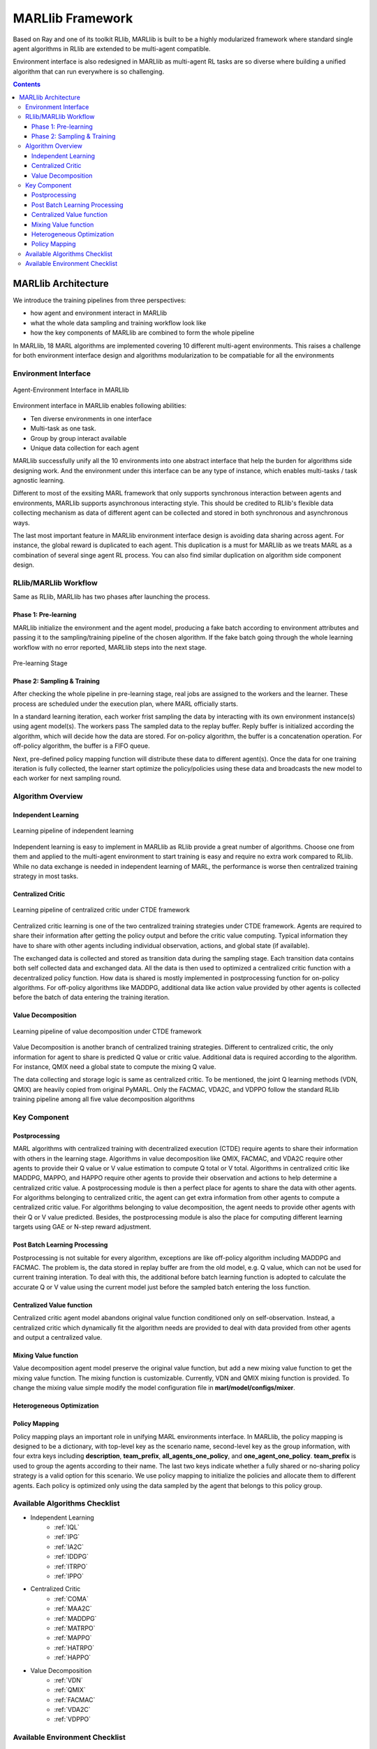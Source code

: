 .. _algorithms:


*******************************
MARLlib Framework
*******************************

Based on Ray and one of its toolkit RLlib, MARLlib is built to be a highly modularized framework where standard
single agent algorithms in RLlib are extended to be multi-agent compatible.

Environment interface is also redesigned in MARLlib as multi-agent RL tasks are so diverse
where building a unified algorithm that can run everywhere is so challenging.



.. contents:: :depth: 3


MARLlib Architecture
====================

We introduce the training pipelines from three perspectives:

- how agent and environment interact in MARLlib
- what the whole data sampling and training workflow look like
- how the key components of MARLlib are combined to form the whole pipeline

In MARLlib, 18 MARL algorithms are implemented covering 10 different multi-agent environments.
This raises a challenge for both environment interface design and algorithms modularization to be compatiable for all the environments

Environment Interface
-----------------------

.. figure:: ../images/marl_env_right.png
    :align: center
    :width: 600

    Agent-Environment Interface in MARLlib

Environment interface in MARLlib enables following abilities:

- Ten diverse environments in one interface
- Multi-task as one task.
- Group by group interact available
- Unique data collection for each agent

MARLlib successfully unify all the 10 environments into one abstract interface that help the burden for algorithms side designing work. And the environment under this interface
can be any type of instance, which enables multi-tasks / task agnostic learning.

Different to most of the exsiting MARL framework that only supports synchronous interaction between agents and environments, MARLlib supports asynchronous interacting style.
This should be credited to RLlib's flexible data collecting mechanism as data of different agent can be collected and stored in both synchronous and asynchronous ways.

The last most important feature in MARLlib environment interface design is avoiding data sharing across agent. For instance, the global reward is duplicated to each agent.
This duplication is a must for MARLlib as we treats MARL as a combination of several singe agent RL process. You can also find similar duplication on algorithm side component design.



RLlib/MARLlib Workflow
-----------------------

Same as RLlib, MARLlib has two phases after launching the process.

Phase 1:   Pre-learning
^^^^^^^^^^^^^^^^^^^^^^^^^^^^^^

MARLlib initialize the environment and the agent model, producing a fake batch according to environment attributes and passing it to the sampling/training pipeline of the chosen algorithm.
If the fake batch going through the whole learning workflow with no error reported, MARLlib steps into the next stage.

.. figure:: ../images/rllib_data_flow_left.png
    :align: center
    :width: 600

    Pre-learning Stage


Phase 2: Sampling & Training
^^^^^^^^^^^^^^^^^^^^^^^^^^^^^^

After checking the whole pipeline in pre-learning stage, real jobs are assigned to the workers and the learner. These process are scheduled under the execution plan, where MARL officially starts.

In a standard learning iteration, each worker frist sampling the data by interacting with its own environment instance(s) using agent model(s). The workers pass The sampled data to the replay buffer.
Reply buffer is initialized according the algorithm, which will decide how the data are stored. For on-policy algorithm, the buffer is a concatenation operation.
For off-policy algorithm, the buffer is a FIFO queue.

Next, pre-defined policy mapping function will distribute these data to different agent(s).
Once the data for one training iteration is fully collected, the learner start optimize the policy/policies using these data
and broadcasts the new model to each worker for next sampling round.

.. figure:: ../images/rllib_data_flow_right.png
    :align: center

     Sampling & Training Stage

Algorithm  Overview
----------------------------------------

Independent Learning
^^^^^^^^^^^^^^^^^^^^

.. figure:: ../images/IL.png
    :align: center
    :width: 300

    Learning pipeline of independent learning

Independent learning is easy to implement in MARLlib as RLlib provide a great number of algorithms.
Choose one from them and applied to the multi-agent environment to start training is easy and require no extra work compared to RLlib.
While no data exchange is needed in independent learning of MARL, the performance is worse then centralized training strategy in most tasks.

Centralized Critic
^^^^^^^^^^^^^^^^^^^^


.. figure:: ../images/CC.png
    :align: center
    :width: 300

    Learning pipeline of centralized critic under CTDE framework

Centralized critic learning is one of the two centralized training strategies under CTDE framework.
Agents are required to share their information after getting the policy output and before the critic value computing.
Typical information they have to share with other agents including individual observation, actions, and global state (if available).

The exchanged data is collected and stored as transition data during the sampling stage. Each transition data contains both self collected data and exchanged data.
All the data is then used to optimized a centralized critic function with a decentralized policy function.
How data is shared is mostly implemented in postprocessing function for on-policy algorithms. For off-policy algorithms like MADDPG,
additional data like action value provided by other agents is collected before the batch of data entering the training iteration.

Value Decomposition
^^^^^^^^^^^^^^^^^^^^

.. figure:: ../images/VD.png
    :align: center
    :width: 300

    Learning pipeline of value decomposition under CTDE framework

Value Decomposition is another branch of centralized training strategies. Different to centralized critic, the only information for agent
to share is predicted Q value or critic value. Additional data is required according to the algorithm. For instance, QMIX need a global state to
compute the mixing Q value.

The data collecting and storage logic is same as centralized critic. To be mentioned, the joint Q learning methods (VDN, QMIX) are heavily copied from original
PyMARL. Only the FACMAC, VDA2C, and VDPPO follow the standard RLlib training pipeline among all five value decomposition algorithms


Key Component
-------------------------

Postprocessing
^^^^^^^^^^^^^^^^^^^^^^^^^^^^

MARL algorithms with centralized training with decentralized execution (CTDE) require agents to share their information with others in the learning stage.
Algorithms in value decomposition like QMIX, FACMAC, and VDA2C require other agents to provide their Q value or V value estimation to compute Q total or V total. Algorithms in centralized critic like MADDPG, MAPPO, and HAPPO require other agents to provide their observation and actions to help determine a centralized critic value.
A postprocessing module is then a perfect place for agents to share the data with other agents.
For algorithms belonging to centralized critic, the agent can get extra information from other agents to compute a centralized critic value.
For algorithms belonging to value decomposition, the agent needs to provide other agents with their Q or V value predicted.
Besides, the postprocessing module is also the place for computing different learning targets using GAE or N-step reward adjustment.

Post Batch Learning Processing
^^^^^^^^^^^^^^^^^^^^^^^^^^^^^^^^^^^^

Postprocessing is not suitable for every algorithm, exceptions are like off-policy algorithm including MADDPG and FACMAC.
The problem is, the data stored in replay buffer are from the old model, e.g. Q value, which can not be used for current training interation.
To deal with this, the additional before batch learning function is adopted to calculate the accurate Q or V value
using the current model just before the sampled batch entering the loss function.


Centralized Value function
^^^^^^^^^^^^^^^^^^^^^^^^^^^^

Centralized critic agent model abandons original value function conditioned only on self-observation. Instead, a centralized critic which dynamically fit the
algorithm needs are provided to deal with data provided from other agents and output a centralized value.

Mixing Value function
^^^^^^^^^^^^^^^^^^^^^^^^^^^^

Value decomposition agent model preserve the original value function, but add a new mixing value function to get the mixing value function.
The mixing function is customizable. Currently, VDN and QMIX mixing function is provided. To change the mixing value simple modify
the model configuration file in **marl/model/configs/mixer**.

Heterogeneous Optimization
^^^^^^^^^^^^^^^^^^^^^^^^^^^^


Policy Mapping
^^^^^^^^^^^^^^^^^^^^^^^^^^^^

Policy mapping plays an important role in unifying MARL environments interface. In MARLlib, the policy mapping is designed to be a dictionary, 
with top-level key as the scenario name, second-level key as the group information, with four extra keys including **description**, **team_prefix**,
**all_agents_one_policy**, and **one_agent_one_policy**. **team_prefix** is used to group the agents according to their name.
The last two keys indicate whether a fully shared or no-sharing policy strategy is a valid option for this scenario.
We use policy mapping to initialize the policies and allocate them to different agents.
Each policy is optimized only using the data sampled by the agent that belongs to this policy group.



Available Algorithms Checklist
-------------------------------

- Independent Learning
    - :ref:`IQL`
    - :ref:`IPG`
    - :ref:`IA2C`
    - :ref:`IDDPG`
    - :ref:`ITRPO`
    - :ref:`IPPO`
- Centralized Critic
    - :ref:`COMA`
    - :ref:`MAA2C`
    - :ref:`MADDPG`
    - :ref:`MATRPO`
    - :ref:`MAPPO`
    - :ref:`HATRPO`
    - :ref:`HAPPO`
- Value Decomposition
    - :ref:`VDN`
    - :ref:`QMIX`
    - :ref:`FACMAC`
    - :ref:`VDA2C`
    - :ref:`VDPPO`

Available Environment Checklist
-------------------------------

Please refer to :ref:`env`



